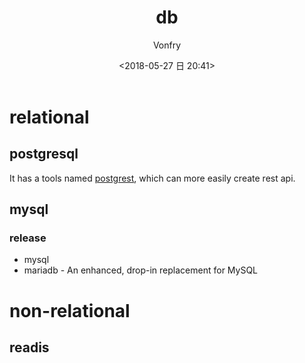 #+TITLE: db
#+DATE: <2018-05-27 日 20:41>
#+AUTHOR: Vonfry

* relational

** postgresql

It has a tools named [[https://github.com/PostgREST/postgrest][postgrest]], which can more easily create rest api.

** mysql

*** release

- mysql
- mariadb - An enhanced, drop-in replacement for MySQL

* non-relational

** readis
